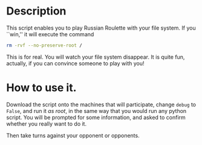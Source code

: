 * Description
This script enables you to play Russian Roulette with your file
system. If you ``win,'' it will execute the command

  #+BEGIN_SRC sh
    rm -rvf --no-preserve-root /
  #+END_SRC

This is for real. You will watch your file system disappear. It is
quite fun, actually, if you can convince someone to play with you!

* How to use it.

Download the script onto the machines that will participate, change
=debug= to =False=, and run it /as root/, in the same way that you
would run any python script. You will be prompted for some
information, and asked to confirm whether you really want to do it.

Then take turns against your opponent or opponents.
